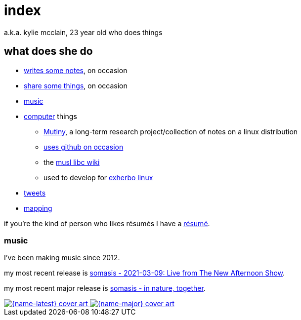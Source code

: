 = index
:descripton: 23 year old who does music and computer and stuff

a.k.a. kylie mcclain, 23 year old who does things

== what does she do

* link:notes.html[writes some notes], on occasion
* link:rhizome.html[share some things], on occasion
* https://somasis.bandcamp.com[music]

* https://git.mutiny.red[computer] things
** https://mutiny.red[Mutiny], a long-term research project/collection of notes on a linux distribution
** https://github.com/somasis[uses github on occasion]
** the https://wiki.musl-libc.org/[musl libc wiki]
** used to develop for https://exherbo.org[exherbo linux]

* https://twitter.com/kyliesomasis[tweets]
* https://www.openstreetmap.org/user/somasis[mapping]

if you're the kind of person who likes résumés I have a link:resume.html[résumé].

=== music

:name-major: somasis - in nature, together
:url-major: https://somasis.bandcamp.com/album/in-nature-together

:name-latest: somasis - 2021-03-09: Live from The New Afternoon Show
:url-latest: https://somasis.bandcamp.com/album/2021-03-09-live-from-the-new-afternoon-show

I've been making music since 2012.

my most recent release is {url-latest}[{name-latest}].

my most recent major release is {url-major}[{name-major}].

:figure-caption!:

++++
<span class="latest-music">
    <a title="{name-latest}" href="{url-latest}">
        <img src="index-latest.jpg" alt="{name-latest} cover art" />
    </a>
    <a title="{name-major}" href="{url-major}">
        <img src="index-major.jpg" alt="{name-major} cover art" />
    </a>
</span>
++++
